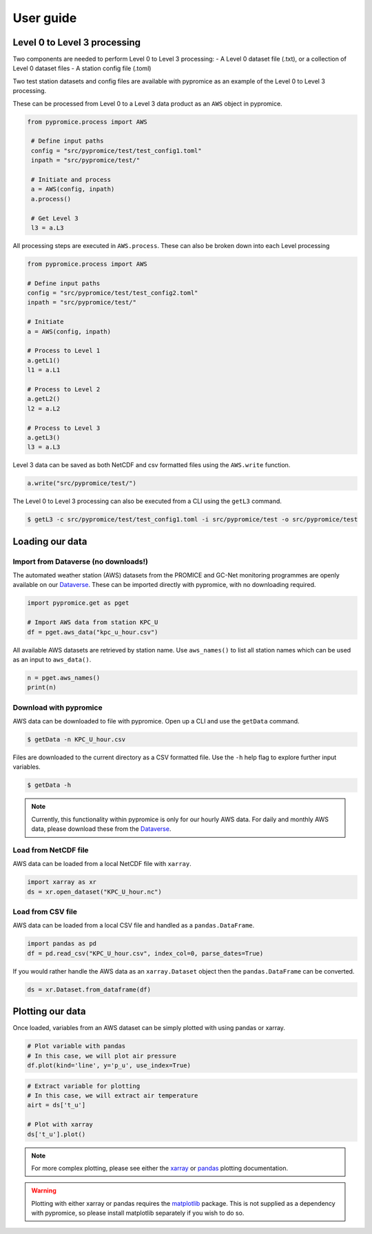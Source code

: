 **********
User guide
**********

Level 0 to Level 3 processing
=============================

Two components are needed to perform Level 0 to Level 3 processing:
- A Level 0 dataset file (.txt), or a collection of Level 0 dataset files
- A station config file (.toml)
 
Two test station datasets and config files are available with pypromice as an example of the Level 0 to Level 3 processing.

These can be processed from Level 0 to a Level 3 data product as an ``AWS`` object in pypromice.  

.. code:: python

   from pypromice.process import AWS

    # Define input paths
    config = "src/pypromice/test/test_config1.toml"
    inpath = "src/pypromice/test/"

    # Initiate and process
    a = AWS(config, inpath)
    a.process()
    
    # Get Level 3
    l3 = a.L3

All processing steps are executed in ``AWS.process``. These can also be broken down into each Level processing 

.. code:: python

    from pypromice.process import AWS

    # Define input paths
    config = "src/pypromice/test/test_config2.toml"
    inpath = "src/pypromice/test/"

    # Initiate
    a = AWS(config, inpath)

    # Process to Level 1
    a.getL1()
    l1 = a.L1

    # Process to Level 2
    a.getL2()
    l2 = a.L2

    # Process to Level 3
    a.getL3()
    l3 = a.L3

Level 3 data can be saved as both NetCDF and csv formatted files using the ``AWS.write`` function.

.. code:: python
 
    a.write("src/pypromice/test/")

The Level 0 to Level 3 processing can also be executed from a CLI using the ``getL3`` command.

.. code:: console

    $ getL3 -c src/pypromice/test/test_config1.toml -i src/pypromice/test -o src/pypromice/test


Loading our data
================

Import from Dataverse (no downloads!)
-------------------------------------
The automated weather station (AWS) datasets from the PROMICE and GC-Net monitoring programmes are openly available on our Dataverse_. These can be imported directly with pypromice, with no downloading required.

.. code:: python

    import pypromice.get as pget

    # Import AWS data from station KPC_U
    df = pget.aws_data("kpc_u_hour.csv")

All available AWS datasets are retrieved by station name. Use ``aws_names()`` to list all station names which can be used as an input to ``aws_data()``.

.. code:: python

	n = pget.aws_names()
	print(n)

.. _Dataverse: https://dataverse.geus.dk/dataverse/AWS


Download with pypromice
-----------------------
AWS data can be downloaded to file with pypromice. Open up a CLI and use the ``getData`` command.

.. code:: console

	$ getData -n KPC_U_hour.csv

Files are downloaded to the current directory as a CSV formatted file. Use the ``-h`` help flag to explore further input variables.
 
.. code:: console

	$ getData -h

.. note::

	Currently, this functionality within pypromice is only for our hourly AWS data. For daily and monthly AWS data, please download these from the Dataverse_.
	
	
Load from NetCDF file
---------------------
AWS data can be loaded from a local NetCDF file with ``xarray``.

.. code:: python

	import xarray as xr
	ds = xr.open_dataset("KPC_U_hour.nc")


Load from CSV file
------------------

AWS data can be loaded from a local CSV file and handled as a ``pandas.DataFrame``.

.. code:: python

	import pandas as pd
	df = pd.read_csv("KPC_U_hour.csv", index_col=0, parse_dates=True)

If you would rather handle the AWS data as an ``xarray.Dataset`` object then the ``pandas.DataFrame`` can be converted.

.. code:: python

	ds = xr.Dataset.from_dataframe(df)


Plotting our data
=================

Once loaded, variables from an AWS dataset can be simply plotted with using pandas or xarray.

.. code:: python
	
	# Plot variable with pandas
	# In this case, we will plot air pressure
	df.plot(kind='line', y='p_u', use_index=True)

.. image:: https://raw.githubusercontent.com/GEUS-Glaciology-and-Climate/geus-glaciology-and-climate.github.io/master/assets/images/kpc_u_pandas_plot.png
	
.. code:: python
	
	# Extract variable for plotting
	# In this case, we will extract air temperature
	airt = ds['t_u']
	
	# Plot with xarray
	ds['t_u'].plot()

.. image:: https://raw.githubusercontent.com/GEUS-Glaciology-and-Climate/geus-glaciology-and-climate.github.io/master/assets/images/kpc_u_xr_plot.png

.. note::

	For more complex plotting, please see either the xarray_ or pandas_ plotting documentation.

.. _xarray: https://docs.xarray.dev/en/stable/user-guide/plotting.html
.. _pandas: https://pandas.pydata.org/docs/user_guide/10min.html#plotting
	
	
.. warning::
	
	Plotting with either xarray or pandas requires the matplotlib_ package. This is not supplied as a dependency with pypromice, so please install matplotlib separately if you wish to do so.

.. _matplotlib: https://matplotlib.org/
	
.. _matplotlib: https://matplotlib.org/
